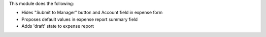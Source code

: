 This module does the following:

- Hides "Submit to Manager" button and Account field in expense form
- Proposes default values in expense report summary field
- Adds 'draft' state to expense report
